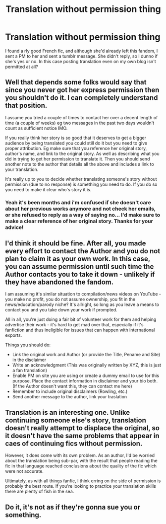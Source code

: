 #+TITLE: Translation without permission thing

* Translation without permission thing
:PROPERTIES:
:Author: ThunderVow
:Score: 4
:DateUnix: 1604817339.0
:DateShort: 2020-Nov-08
:END:
I found a rly good French fic, and although she'd already left this fandom, I sent a PM to her and sent a tumblr message. She didn't reply, so I dunno if she's yes or no. In this case posting translation even on my own blog isn't permitted at all?


** Well that depends some folks would say that since you never got her express permission then you shouldn't do it. I can completely understand that position.

I assume you tried a couple of times to contact her over a decent length of time (a couple of weeks) eg two messages in the past two days wouldn't count as sufficient notice IMO.

If you really think her story is so good that it deserves to get a bigger audience by being translated you could still do it but you need to give proper attribution. Eg make sure that you reference her original story, author's name, and link to the original story. As well as describing what you did in trying to get her permission to translate it. Then you should send another note to the author that details all the above and includes a link to your translation.

It's really up to you to decide whether translating someone's story without permission (due to no response) is something you need to do. If you do so you need to make it clear who's story it is.
:PROPERTIES:
:Author: reddog44mag
:Score: 7
:DateUnix: 1604818533.0
:DateShort: 2020-Nov-08
:END:

*** Yeah it's been months and i'm confused if she doesn't care about her previous works anymore and not check her emails, or she refused to reply as a way of saying no... I'd make sure to make a clear reference of her original story. Thanks for your advice!
:PROPERTIES:
:Author: ThunderVow
:Score: 1
:DateUnix: 1604821001.0
:DateShort: 2020-Nov-08
:END:


** I'd think it should be fine. After all, you made every effort to contact the Author and you do not plan to claim it as your own work. In this case, you can assume permission until such time the Author contacts you to take it down - unlikely if they have abandoned the fandom.

I am assuming it's similar situation to compilation/news videos on YouTube - you make no profit, you do not assume ownership, you fit in the news/education/parody niche? It's allright, so long as you leave a means to contact you and you take down your work if prompted.

All in all, you're just doing a fair bit of volunteer work for them and helping advertise their work - it's hard to get mad over that, especially if it's fanfiction and thus ineligible for issues that can happen with international exports.

Things you should do:

- Link the original work and Author (or provide the Title, Pename and Site) in the disclaimer
- Write an acknowledgment (This was originally written by XYZ, this is just a fan translation)
- Enable PM on site you are using or create a dummy email to use for this purpose. Place the contact information in disclaimer and your bio both. (If the Author doesn't want this, they can contact me here)
- Remember to include original disclaimers (Rowling, etc.)
- Send another message to the author, link your traslation
:PROPERTIES:
:Author: PuzzleheadedPool1
:Score: 6
:DateUnix: 1604837437.0
:DateShort: 2020-Nov-08
:END:


** Translation is an interesting one. Unlike continuing someone else's story, translation doesn't really attempt to displace the original, so it doesn't have the same problems that appear in caes of continuing fics without permission.

However, it does come with its own problem. As an author, I'd be worried about the translation being sub-par, with the result that people reading the fic in that language reached conclusions about the quality of the fic which were not accurate.

Ultimately, as with all things fanfic, I think erring on the side of permission is probably the best route. If you're looking to practice your translation skills there are plenty of fish in the sea.
:PROPERTIES:
:Author: Taure
:Score: 3
:DateUnix: 1604828619.0
:DateShort: 2020-Nov-08
:END:


** Do it, it's not as if they're gonna sue you or something.
:PROPERTIES:
:Author: SugondeseAmbassador
:Score: 2
:DateUnix: 1604839207.0
:DateShort: 2020-Nov-08
:END:
